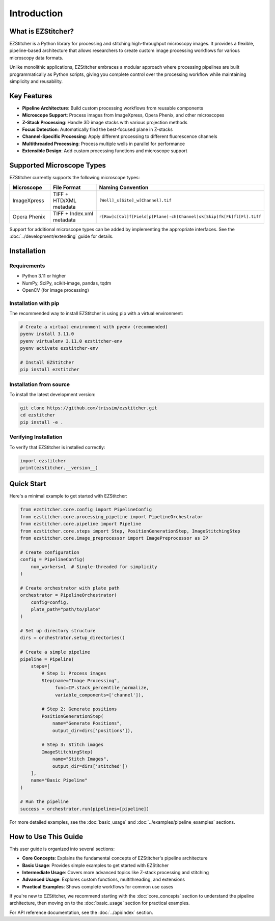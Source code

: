 ============
Introduction
============

What is EZStitcher?
------------------

EZStitcher is a Python library for processing and stitching high-throughput microscopy images. It provides a flexible, pipeline-based architecture that allows researchers to create custom image processing workflows for various microscopy data formats.

Unlike monolithic applications, EZStitcher embraces a modular approach where processing pipelines are built programmatically as Python scripts, giving you complete control over the processing workflow while maintaining simplicity and reusability.

Key Features
-----------

* **Pipeline Architecture**: Build custom processing workflows from reusable components
* **Microscope Support**: Process images from ImageXpress, Opera Phenix, and other microscopes
* **Z-Stack Processing**: Handle 3D image stacks with various projection methods
* **Focus Detection**: Automatically find the best-focused plane in Z-stacks
* **Channel-Specific Processing**: Apply different processing to different fluorescence channels
* **Multithreaded Processing**: Process multiple wells in parallel for performance
* **Extensible Design**: Add custom processing functions and microscope support

Supported Microscope Types
------------------------

EZStitcher currently supports the following microscope types:

.. list-table::
   :header-rows: 1
   :widths: 20 40 40

   * - Microscope
     - File Format
     - Naming Convention
   * - ImageXpress
     - TIFF + HTD/XML metadata
     - ``[Well]_s[Site]_w[Channel].tif``
   * - Opera Phenix
     - TIFF + Index.xml metadata
     - ``r[Row]c[Col]f[Field]p[Plane]-ch[Channel]sk[Skip]fk[Fk]fl[Fl].tiff``

Support for additional microscope types can be added by implementing the appropriate interfaces. See the :doc:`../development/extending` guide for details.

Installation
-----------

Requirements
^^^^^^^^^^^

* Python 3.11 or higher
* NumPy, SciPy, scikit-image, pandas, tqdm
* OpenCV (for image processing)

Installation with pip
^^^^^^^^^^^^^^^^^^^^

The recommended way to install EZStitcher is using pip with a virtual environment:

.. code-block:: bash

    # Create a virtual environment with pyenv (recommended)
    pyenv install 3.11.0
    pyenv virtualenv 3.11.0 ezstitcher-env
    pyenv activate ezstitcher-env

    # Install EZStitcher
    pip install ezstitcher

Installation from source
^^^^^^^^^^^^^^^^^^^^^^

To install the latest development version:

.. code-block:: bash

    git clone https://github.com/trissim/ezstitcher.git
    cd ezstitcher
    pip install -e .

Verifying Installation
^^^^^^^^^^^^^^^^^^^^

To verify that EZStitcher is installed correctly:

.. code-block:: python

    import ezstitcher
    print(ezstitcher.__version__)

Quick Start
----------

Here's a minimal example to get started with EZStitcher:

.. code-block:: python

    from ezstitcher.core.config import PipelineConfig
    from ezstitcher.core.processing_pipeline import PipelineOrchestrator
    from ezstitcher.core.pipeline import Pipeline
    from ezstitcher.core.steps import Step, PositionGenerationStep, ImageStitchingStep
    from ezstitcher.core.image_preprocessor import ImagePreprocessor as IP

    # Create configuration
    config = PipelineConfig(
        num_workers=1  # Single-threaded for simplicity
    )

    # Create orchestrator with plate path
    orchestrator = PipelineOrchestrator(
        config=config,
        plate_path="path/to/plate"
    )

    # Set up directory structure
    dirs = orchestrator.setup_directories()

    # Create a simple pipeline
    pipeline = Pipeline(
        steps=[
            # Step 1: Process images
            Step(name="Image Processing",
                 func=IP.stack_percentile_normalize,
                 variable_components=['channel']),

            # Step 2: Generate positions
            PositionGenerationStep(
                name="Generate Positions",
                output_dir=dirs['positions']),

            # Step 3: Stitch images
            ImageStitchingStep(
                name="Stitch Images",
                output_dir=dirs['stitched'])
        ],
        name="Basic Pipeline"
    )

    # Run the pipeline
    success = orchestrator.run(pipelines=[pipeline])

For more detailed examples, see the :doc:`basic_usage` and :doc:`../examples/pipeline_examples` sections.

How to Use This Guide
-------------------

This user guide is organized into several sections:

* **Core Concepts**: Explains the fundamental concepts of EZStitcher's pipeline architecture
* **Basic Usage**: Provides simple examples to get started with EZStitcher
* **Intermediate Usage**: Covers more advanced topics like Z-stack processing and stitching
* **Advanced Usage**: Explores custom functions, multithreading, and extensions
* **Practical Examples**: Shows complete workflows for common use cases

If you're new to EZStitcher, we recommend starting with the :doc:`core_concepts` section to understand the pipeline architecture, then moving on to the :doc:`basic_usage` section for practical examples.

For API reference documentation, see the :doc:`../api/index` section.
